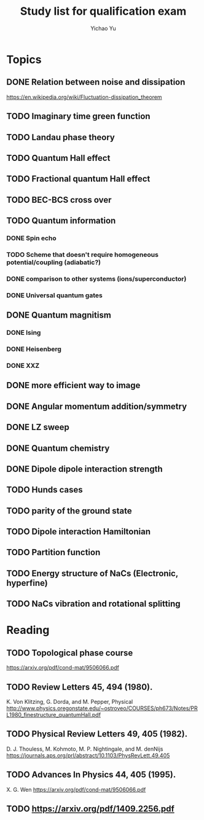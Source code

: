 #+TITLE: Study list for qualification exam
#+AUTHOR: Yichao Yu
* Topics
** DONE Relation between noise and dissipation
   CLOSED: [2017-08-04 五 23:39]
   https://en.wikipedia.org/wiki/Fluctuation-dissipation_theorem
** TODO Imaginary time green function
** TODO Landau phase theory
** TODO Quantum Hall effect
** TODO Fractional quantum Hall effect
** TODO BEC-BCS cross over
** TODO Quantum information
*** DONE Spin echo
    CLOSED: [2017-08-05 六 07:54]
*** TODO Scheme that doesn't require homogeneous potential/coupling (adiabatic?)
*** DONE comparison to other systems (ions/superconductor)
    CLOSED: [2017-08-05 六 07:57]
*** DONE Universal quantum gates
    CLOSED: [2017-08-05 六 08:27]
** DONE Quantum magnitism
   CLOSED: [2017-08-04 五 19:58]
*** DONE Ising
    CLOSED: [2017-07-30 日 18:07]
*** DONE Heisenberg
    CLOSED: [2017-08-04 五 19:31]
*** DONE XXZ
    CLOSED: [2017-08-04 五 19:31]
** DONE more efficient way to image
   CLOSED: [2017-08-03 四 09:57]
** DONE Angular momentum addition/symmetry
   CLOSED: [2017-08-04 五 23:25]
** DONE LZ sweep
   CLOSED: [2017-08-05 六 08:26]
** DONE Quantum chemistry
   CLOSED: [2017-08-05 六 08:27]
** DONE Dipole dipole interaction strength
   CLOSED: [2017-08-05 六 11:53]
** TODO Hunds cases
** TODO parity of the ground state
** TODO Dipole interaction Hamiltonian
** TODO Partition function
** TODO Energy structure of NaCs (Electronic, hyperfine)
** TODO NaCs vibration and rotational splitting
* Reading
** TODO Topological phase course
   https://arxiv.org/pdf/cond-mat/9506066.pdf
** TODO Review Letters 45, 494 (1980).
   K. Von Klitzing, G. Dorda, and M. Pepper, Physical
   http://www.physics.oregonstate.edu/~ostroveo/COURSES/ph673/Notes/PRL1980_finestructure_quantumHall.pdf
** TODO Physical Review Letters 49, 405 (1982).
   D. J. Thouless, M. Kohmoto, M. P. Nightingale, and M. denNijs
   https://journals.aps.org/prl/abstract/10.1103/PhysRevLett.49.405
** TODO Advances In Physics 44, 405 (1995).
   X. G. Wen
   https://arxiv.org/pdf/cond-mat/9506066.pdf
** TODO https://arxiv.org/pdf/1409.2256.pdf
